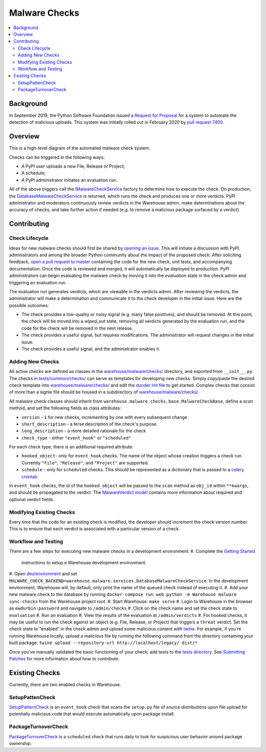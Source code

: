 Malware Checks
==============

.. contents::
    :local:

Background
----------

In September 2019, the Python Software Foundation issued a `Request
for Proposal`_ for a system to automate the detection of malicious
uploads. This system was initially rolled out in February 2020 by `pull
request 7400`_.

Overview
------------
This is a high-level diagram of the automated malware check system.

|VerdictLifecycle|

Checks can be triggered in the following ways:

* A PyPI user uploads a new File, Release or Project;
* A schedule;
* A PyPI administrator initiates an evaluation run.

All of the above triggers call the `IMalwareCheckService`_
factory to determine how to execute the check. On production, the
`DatabaseMalwareCheckService`_ is returned, which runs the check and
produces one or more verdicts. PyPI administrator and moderators
continuously review verdicts in the Warehouse admin, make determinations
about the accuracy of checks, and take further action if needed (e.g. to
remove a malicious package surfaced by a verdict).

Contributing
------------

Check Lifecycle
~~~~~~~~~~~~~~~
|CheckLifecycle|

Ideas for new malware checks should first be shared by `opening an
issue`_. This will initiate a discussion with PyPI administrators and among
the broader Python community about the impact of the proposed check. After
soliciting feedback, `open a pull request to master`_ containing the
code for the new check, unit tests, and accompanying documentation. Once
the code is reviewed and merged, it will automatically be deployed to
production. PyPI administrators can begin evaluating the malware check by
moving it into the `evaluation` state in the check admin and triggering
an evaluation run.

The evaluation run generates verdicts, which are viewable in the verdicts
admin. After reviewing the verdicts, the administrator will make a
determination and communicate it to the check developer in the initial
issue. Here are the possible outcomes:

* The check provides a low-quality or noisy signal (e.g. many false
  positives), and should be removed. At this point, the check will be
  moved into a `wiped_out` state, removing all verdicts generated by the
  evaluation run, and the code for the check will be removed in the next
  release.
* The check provides a useful signal, but requires modifications. The
  administrator will request changes in the initial issue.
* The check provides a useful signal, and the administrator enables it.

Adding New Checks
~~~~~~~~~~~~~~~~~
All active checks are defined as classes in the
`warehouse/malware/checks/`_ directory, and exported from
``__init__.py``. The checks in `tests/common/checks/`_ can serve as
templates for developing new checks. Simply copy/paste the desired check
template into `warehouse/malware/checks/`_ and edit the `dunder init file`_
to get started. Complex checks that consist of more than a signle file
should be housed in a subdirectory of `warehouse/malware/checks/`_.

All malware check classes should inherit from
``warehouse.malware.checks.base.MalwareCheckBase``, define a `scan`
method, and set the following fields as class attributes:

* ``version`` - ``1`` for new checks, incrementing by one with every
  subsequent change
* ``short_description`` - a terse description of the check's purpose
* ``long_description`` - a more detailed rationale for the check
* ``check_type`` - either ``"event_hook"`` or ``"scheduled"``

For each check type, there is an additional required attribute:

* ``hooked_object``- only for ``event_hook`` checks. The name of the object
  whose creation triggers a check run. Currently ``"File"``, ``"Release"``,
  and ``"Project"`` are supported.
* ``schedule`` - only for ``scheduled`` checks. This should be represented
  as a dictionary that is passed to a `celery crontab`_.

In ``event_hook`` checks, the id of the ``hooked_object`` will be passed
to the ``scan`` method as ``obj_id`` within ``**kwargs``, and should
be propagated to the verdict. The `MalwareVerdict model`_ contains more
information about required and optional verdict fields.


Modifying Existing Checks
~~~~~~~~~~~~~~~~~~~~~~~~~
Every time that the code for an existing check is modified, the developer
should increment the check version number. This is to ensure that each
verdict is associated with a particular version of a check.

Workflow and Testing
~~~~~~~~~~~~~~~~~~~~
There are a few steps for executing new malware checks in a development
environment:
#. Complete the `Getting Started <../getting-started/#detailed-installation-instructions>`_
   instructions to setup a Warehouse development environment.
#. Open `dev/environment`_ and set
``MALWARE_CHECK_BACKEND=warehouse.malware.services.DatabaseMalwareCheckService``.
In the development environment, Warehouse will, by default, only print
the name of the queued check instead of executing it.
#. Add your new malware check to the database by running ``docker-compose
run web python -m Warehouse malware sync-checks`` from the Warehouse
project root.
#. Start Warehouse: ``make serve``
#. Login to Warehouse in the browser as ``ewdurbin:password`` and navigate
to ``/admin/checks``
#. Click on the check name and set the check state to ``evaluation``
#. Run an evaluation
#. View the results of the evaluation at ``/admin/verdicts``
#. For hooked checks, it may be useful to run the check against an object
(e.g. File, Release, or Project) that triggers a ``threat`` verdict. Set
the check state to "enabled" in the check admin and upload some malicious
content with `twine`_. For example, if you're running Warehouse locally,
upload a malicious file by running the following command from the
directory containing your built package: ``twine upload --repository-url
http://localhost/legacy/ dist/*``

Once you've manually validated the basic functioning of your check,
add tests to the `tests directory`_. See `Submitting Patches
<../submitting-patches>`_ for more information about how to contribute.

Existing Checks
---------------
Currently, there are two enabled checks in Warehouse.

SetupPattenCheck
~~~~~~~~~~~~~~~~
`SetupPatternCheck`_ is an ``event_hook`` check that scans the ``setup.py``
file of source distributions upon file upload for potentially malicious
code that would execute automatically upon package install.

PackageTurnoverCheck
~~~~~~~~~~~~~~~~~~~~
`PackageTurnoverCheck`_ is a ``scheduled`` check that runs daily to look
for suspicious user behavior around package ownership.

.. _Request for Proposal: https://github.com/python/request-for/blob/master/2019-Q4-PyPI/RFP.md#milestone-2---systems-for-automated-detection-of-malicious-uploads
.. _pull request 7400: https://github.com/pypa/warehouse/pull/7400
.. |VerdictLifecycle| image:: ../_static/verdict-lifecycle.png
.. _IMalwareCheckService: https://github.com/pypa/warehouse/blob/master/warehouse/malware/interfaces.py
.. _DatabaseMalwareCheckService: https://github.com/pypa/warehouse/blob/master/warehouse/malware/services.py
.. _celery crontab: http://docs.celeryproject.org/en/latest/reference/celery.schedules.html#celery.schedules.crontab
.. _MalwareVerdict model: https://github.com/pypa/warehouse/blob/master/warehouse/malware/models.py
.. |CheckLifecycle| image:: ../_static/check-lifecycle.png
.. _opening an issue: https://github.com/pypa/warehouse/issues/new?template=malware-check.md
.. _open a pull request to master: ../submitting-patches/
.. _tests/common/checks/: https://github.com/pypa/warehouse/tree/master/tests/common/checks/
.. _warehouse/malware/checks/: https://github.com/pypa/warehouse/tree/master/warehouse/malware/checks
.. _dunder init file: https://github.com/pypa/warehouse/tree/master/warehouse/malware/checks/__init__.py
.. _dev/environment: https://github.com/pypa/warehouse/tree/master/dev/environment
.. _twine: https://twine.readthedocs.io/en/latest/
.. _tests directory: https://github.com/pypa/warehouse/blob/master/tests/unit/malware/checks
.. _SetupPatternCheck: https://github.com/pypa/warehouse/blob/master/warehouse/malware/checks/setup_patterns/check.py
.. _PackageTurnoverCheck: https://github.com/pypa/warehouse/blob/master/warehouse/malware/checks/package_turnover/check.py
